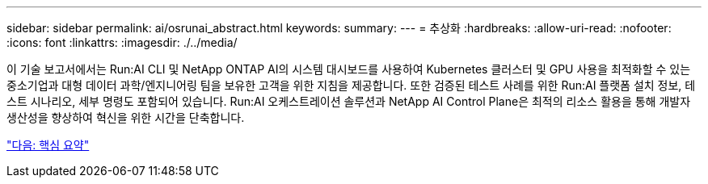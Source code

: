 ---
sidebar: sidebar 
permalink: ai/osrunai_abstract.html 
keywords:  
summary:  
---
= 추상화
:hardbreaks:
:allow-uri-read: 
:nofooter: 
:icons: font
:linkattrs: 
:imagesdir: ./../media/


[role="lead"]
이 기술 보고서에서는 Run:AI CLI 및 NetApp ONTAP AI의 시스템 대시보드를 사용하여 Kubernetes 클러스터 및 GPU 사용을 최적화할 수 있는 중소기업과 대형 데이터 과학/엔지니어링 팀을 보유한 고객을 위한 지침을 제공합니다. 또한 검증된 테스트 사례를 위한 Run:AI 플랫폼 설치 정보, 테스트 시나리오, 세부 명령도 포함되어 있습니다. Run:AI 오케스트레이션 솔루션과 NetApp AI Control Plane은 최적의 리소스 활용을 통해 개발자 생산성을 향상하여 혁신을 위한 시간을 단축합니다.

link:osrunai_executive_summary.html["다음: 핵심 요약"]
